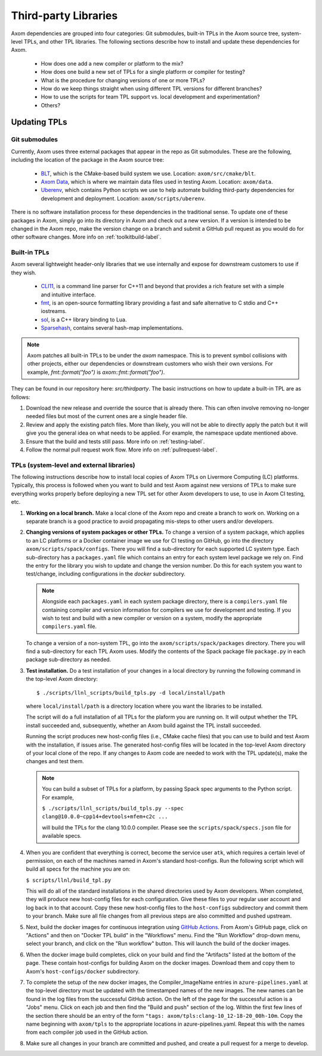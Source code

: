 .. ## Copyright (c) 2017-2021, Lawrence Livermore National Security, LLC and
.. ## other Axom Project Developers. See the top-level LICENSE file for details.
.. ##
.. ## SPDX-License-Identifier: (BSD-3-Clause)

.. _tpls-label:

*********************
Third-party Libraries
*********************

Axom dependencies are grouped into four categories: Git submodules,
built-in TPLs in the Axom source tree, system-level TPLs, and other 
TPL libraries. The following sections describe how to install and update 
these dependencies for Axom.

  * How does one add a new compiler or platform to the mix?
  * How does one build a new set of TPLs for a single platform or compiler
    for testing?
  * What is the procedure for changing versions of one or more TPLs?
  * How do we keep things straight when using different TPL versions for 
    different branches?
  * How to use the scripts for team TPL support vs. local development 
    and experimentation?
  * Others?


=============
Updating TPLs
=============

Git submodules
--------------

Currently, Axom uses three external packages that appear in the repo
as Git submodules. These are the following, including the location of the
package in the Axom source tree:

  * `BLT <https://github.com/LLNL/blt.git>`_, which is the CMake-based build
    system we use. Location: ``axom/src/cmake/blt``.
  * `Axom Data <https://github.com/LLNL/axom_data.git>`_, which is where we
    maintain data files used in testing Axom. Location: ``axom/data``.
  * `Uberenv <https://github.com/LLNL/uberenv.git>`_, which contains Python
    scripts we use to help automate building third-party dependencies for
    development and deployment. Location: ``axom/scripts/uberenv``.

There is no software installation process for these dependencies in the 
traditional sense. To update one of these packages in Axom, simply go into
its directory in Axom and check out a new version. If a version is intended
to be changed in the Axom repo, make the version change on a branch and 
submit a GitHub pull request as you would do for other software changes.
More info on :ref:`toolkitbuild-label`.

Built-in TPLs
-------------

Axom several lightweight header-only libraries that we use internally and
expose for downstream customers to use if they wish.

  * `CLI11 <https://github.com/CLIUtils/CLI11>`_, is a command line parser
    for C++11 and beyond that provides a rich feature set with a simple and
    intuitive interface.
  * `fmt <https://github.com/fmtlib/fmt>`_, is an open-source formatting
    library providing a fast and safe alternative to C stdio and C++ iostreams.
  * `sol <https://github.com/ThePhD/sol2>`_, is a C++ library binding to Lua.
  * `Sparsehash <https://github.com/sparsehash/sparsehash>`_, contains several
    hash-map implementations.

.. note:: Axom patches all built-in TPLs to be under the `axom` namespace.
   This is to prevent symbol collisions with other projects, either our
   dependencies or downstream customers who wish their own versions.  For
   example, `fmt::format("foo")` is `axom::fmt::format("foo")`.

They can be found in our repository here: `src/thirdparty`. The basic 
instructions on how to update a built-in TPL are as follows:

#. Download the new release and override the source that is already there.
   This can often involve removing no-longer needed files but most of the
   current ones are a single header file.

#. Review and apply the existing patch files. More than likely, you will not
   be able to directly apply the patch but it will give you the general idea
   on what needs to be applied.  For example, the namespace update mentioned above.

#. Ensure that the build and tests still pass. More info on :ref:`testing-label`.

#. Follow the normal pull request work flow. More info on :ref:`pullrequest-label`.


TPLs (system-level and external libraries)
------------------------------------------

The following instructions describe how to install local copies of Axom
TPLs on Livermore Computing (LC) platforms. Typically, this process is 
followed when you want to build and test Axom against new versions of TPLs
to make sure everything works properly before deploying a new TPL set for
other Axom developers to use, to use in Axom CI testing, etc.

#. **Working on a local branch.** 
   Make a local clone of the Axom repo and create a branch to work on. Working
   on a separate branch is a good practice to avoid propagating mis-steps
   to other users and/or developers.

#. **Changing versions of system packages or other TPLs.**
   To change a version of a system package, which applies to an LC platforms 
   or a Docker container image we use for CI testing on GitHub, go into
   the directory ``axom/scripts/spack/configs``. There you will find a 
   sub-directory for each supported LC system type. Each sub-directory
   has a ``packages.yaml`` file which contains an entry for each system level
   package we rely on. Find the entry for the library you wish to update and 
   change the version number. Do this for each system you want to test/change,
   including configurations in the `docker` subdirectory.

   .. note:: Alongside each ``packages.yaml`` in each system package directory,
             there is a ``compilers.yaml`` file containing compiler and 
             version information for compilers we use for development and 
             testing. If you wish to test and build with a new compiler or 
             version on a system, modify the appropriate ``compilers.yaml`` 
             file.

   To change a version of a non-system TPL, go into the 
   ``axom/scripts/spack/packages`` directory. There you will find a 
   sub-directory for each TPL Axom uses. Modify the contents of the Spack
   package file ``package.py`` in each package sub-directory as needed. 

#. **Test installation.**
   Do a test installation of your changes in a local directory by running
   the following command in the top-level Axom directory::

   $ ./scripts/llnl_scripts/build_tpls.py -d local/install/path

   where ``local/install/path`` is a directory location where you want the 
   libraries to be installed.

   The script will do a full installation of all TPLs for the plaform you 
   are running on. It will output whether the TPL install succeeded and, 
   subsequently, whether an Axom build against the TPL install succeeded.

   Running the script produces new host-config files (i.e., CMake cache files) 
   that you can use to build and test Axom with the installation, if issues
   arise. The generated host-config files will be located in the top-level Axom
   directory of your local clone of the repo. If any changes to Axom code are 
   needed to work with the TPL update(s), make the changes and test them.

   .. note:: You can build a subset of TPLs for a platform, by passing Spack
             spec arguments to the Python script. For example,

             ``$ ./scripts/llnl_scripts/build_tpls.py --spec clang@10.0.0~cpp14+devtools+mfem+c2c ...``

             will build the TPLs for the clang 10.0.0 compiler. Please see the
             ``scripts/spack/specs.json`` file for available specs. 

#. When you are confident that everything is correct, become the service user
   ``atk``, which requires a certain level of permission, on each of the
   machines named in Axom's standard host-configs. Run the following script
   which will build all specs for the machine you are on:

   ``$ scripts/llnl/build_tpl.py``

   This will do all of the standard installations in the shared directories
   used by Axom developers. When completed, they will produce new host-config
   files for each configuration. Give these files to your regular user account
   and log back in to that account. Copy these new host-config files to the
   ``host-configs`` subdirectory and commit them to your branch. Make sure all
   file changes from all previous steps are also committed and pushed upstream.

#. Next, build the docker images for continuous integration using
   `GitHub Actions <https://github.com/LLNL/axom/actions/workflows/docker_build_tpls.yml>`_.
   From Axom's GitHub page, click on "Actions" and then on "Docker
   TPL build" in the "Workflows" menu. Find the "Run Workflow" drop-down
   menu, select your branch, and click on the "Run workflow" button. This
   will launch the build of the docker images.

#. When the docker image build completes, click on your build and find the
   "Artifacts" listed at the bottom of the page. These contain host-configs
   for building Axom on the docker images. Download them and copy them to
   Axom's ``host-configs/docker`` subdirectory.

#. To complete the setup of the new docker images, the Compiler_ImageName
   entries in ``azure-pipelines.yaml`` at the top-level directory must be updated
   with the timestamped names of the new images. The new names can be found in
   the log files from the successful GitHub action. On the left of the page for
   the successful action is a "Jobs" menu. Click on each job and then find
   the "Build and push" section of the log. Within the first few lines of the
   section there should be an entry of the form
   ``"tags: axom/tpls:clang-10_12-18-20_00h-10m``. Copy the name beginning with
   ``axom/tpls`` to the appropriate locations in azure-pipelines.yaml. Repeat
   this with the names from each compiler job used in the GitHub action.

#. Make sure all changes in your branch are committed and pushed, and create
   a pull request for a merge to develop.
 